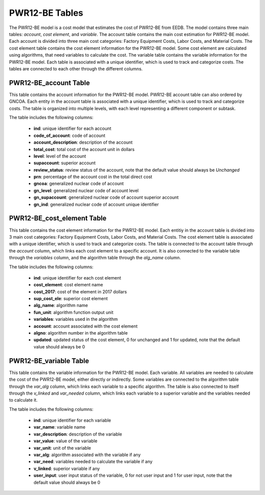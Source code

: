 PWR12-BE Tables
===================================
The PWR12-BE model is a cost model that estimates the cost of PWR12-BE from EEDB. The model contains three main tables: `account`, `cost element`, and `variable`. The account table contains the main cost estimation for PWR12-BE model. Each account is divided into three main cost categories: Factory Equipment Costs, Labor Costs, and Material Costs. The cost element table contains the cost element information for the PWR12-BE model. Some cost element are calculated using algorithms, that need variables to calculate the cost. The variable table contains the variable information for the PWR12-BE model.
Each table is associated with a unique identifier, which is used to track and categorize costs. The tables are connected to each other through the different columns.



PWR12-BE_account Table
---------------------
This table contains the account information for the PWR12-BE model.
PWR12-BE account table can also ordered by GNCOA. Each entity in the account table is associated with a unique identifier, which is used to track and categorize costs. The table is organized into multiple levels, with each level representing a different component or subtask.

The table includes the following columns:

   - **ind**: unique identifier for each account
   - **code_of_account**: code of account 
   - **account_description**: description of the account
   - **total_cost**: total cost of the account unit in dollars
   - **level**: level of the account
   - **supaccount**: superior account
   - **review_status**: review status of the account, note that the default value should always be `Unchanged`
   - **prn**: percentage of the account cost in the total direct cost
   - **gncoa**: generalized nuclear code of account
   - **gn_level**: generalized nuclear code of account level
   - **gn_supaccount**: generalized nuclear code of account superior account
   - **gn_ind**: generalized nuclear code of account unique identifier

.. csv-table:: [Insert Table Title]
   :header-rows: 1
   :file: ../../../../tutorial/ref_tables/PWR12-BE_accounts.csv
   :widths: auto
   :class: normal-table

PWR12-BE_cost_element Table
--------------------------
This table contains the cost element information for the PWR12-BE model. Each entitiy in the account
table is divided into 3 main cost categories: Factory Equipment Costs, Labor Costs, and Material Costs.
The cost element table is associated with a unique identifier, which is used to track and categorize costs. The table is connected to the account table through the `account` column, which links each cost element to a specific account. It is also connected to the variable table through the `variables` column, and the algorithm table through the `alg_name` column.

The table includes the following columns:

   - **ind**: unique identifier for each cost element
   - **cost_element**: cost element name
   - **cost_2017**: cost of the element in 2017 dollars
   - **sup_cost_ele**: superior cost element
   - **alg_name**: algorithm name
   - **fun_unit**: algorithm function output unit
   - **variables**: variables used in the algorithm
   - **account**: account associated with the cost element
   - **algno**: algorithm number in the algorithm table
   - **updated**: updated status of the cost element, 0 for unchanged and 1 for updated, note that the default value should always be 0

.. csv-table:: [Insert Table Title]
   :header-rows: 1
   :file: ../../../../tutorial/ref_tables/PWR12-BE_cost_element.csv
   :widths: auto
   :class: wide-table

PWR12-BE_variable Table
--------------------------
This table contains the variable information for the PWR12-BE model. Each variable. All variables are needed to calculate the cost of the PWR12-BE model, either directly or indirectly. Some variables are connected to the algorithm table through the `var_alg` column, which links each variable to a specific algorithm. The table is also connected to itself through the `v_linked` and `var_needed` column, which links each variable to a superior variable and the variables needed to calculate it.

The table includes the following columns:

   - **ind**: unique identifier for each variable
   - **var_name**: variable name
   - **var_description**: description of the variable
   - **var_value**: value of the variable
   - **var_unit**: unit of the variable
   - **var_alg**: algorithm associated with the variable if any
   - **var_need**: variables needed to calculate the variable if any
   - **v_linked**: superior variable if any
   - **user_input**: user input status of the variable, 0 for not user input and 1 for user input, note that the default value should always be 0

.. csv-table:: [Insert Table Title]
   :header-rows: 1
   :file: ../../../../tutorial/ref_tables/PWR12-BE_variable.csv
   :widths: auto
   :class: wide-table
